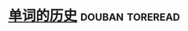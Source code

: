 * [[https://book.douban.com/subject/26327547/][单词的历史]]                                                :douban:toreread:

